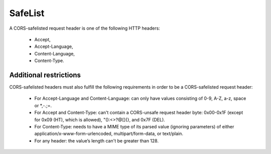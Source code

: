 SafeList
********

A CORS-safelisted request header is one of the following HTTP headers:

  - Accept,
  - Accept-Language,
  - Content-Language,
  - Content-Type.


Additional restrictions
=======================

CORS-safelisted headers must also fulfill the following requirements in order to be a CORS-safelisted request header:

  - For Accept-Language and Content-Language: can only have values consisting of 0-9, A-Z, a-z, space or *,-.;=.

  - For Accept and Content-Type: can't contain a CORS-unsafe request header byte: 0x00-0x1F (except for 0x09 (HT), which is allowed), "():<>?@[\]{}, and 0x7F (DEL).

  - For Content-Type: needs to have a MIME type of its parsed value (ignoring parameters) of either application/x-www-form-urlencoded, multipart/form-data, or text/plain.

  - For any header: the value’s length can't be greater than 128.
